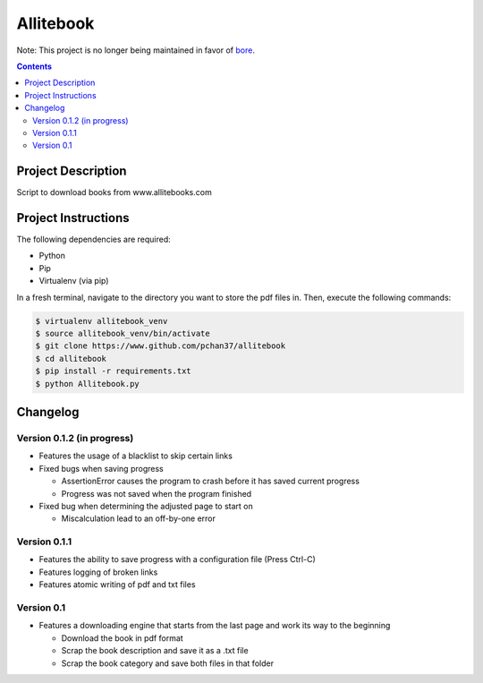Allitebook
==========

Note: This project is no longer being maintained in favor of `bore <https://github.com/PGo-Projects/bore>`_.

.. contents::

Project Description
-------------------
Script to download books from www.allitebooks.com

Project Instructions
--------------------
The following dependencies are required:

* Python
* Pip
* Virtualenv (via pip)

In a fresh terminal, navigate to the directory you want to store the pdf files in.  Then, execute
the following commands:

.. code-block:: bash

   $ virtualenv allitebook_venv
   $ source allitebook_venv/bin/activate
   $ git clone https://www.github.com/pchan37/allitebook
   $ cd allitebook
   $ pip install -r requirements.txt
   $ python Allitebook.py

Changelog
---------

Version 0.1.2 (in progress)
^^^^^^^^^^^^^^^^^^^^^^^^^^^
* Features the usage of a blacklist to skip certain links
* Fixed bugs when saving progress

  * AssertionError causes the program to crash before it has saved current progress
  * Progress was not saved when the program finished
* Fixed bug when determining the adjusted page to start on

  * Miscalculation lead to an off-by-one error

Version 0.1.1
^^^^^^^^^^^^^
* Features the ability to save progress with a configuration file (Press Ctrl-C)
* Features logging of broken links
* Features atomic writing of pdf and txt files

Version 0.1
^^^^^^^^^^^
* Features a downloading engine that starts from the last page and work its way to the beginning

  * Download the book in pdf format
  * Scrap the book description and save it as a .txt file
  * Scrap the book category and save both files in that folder

